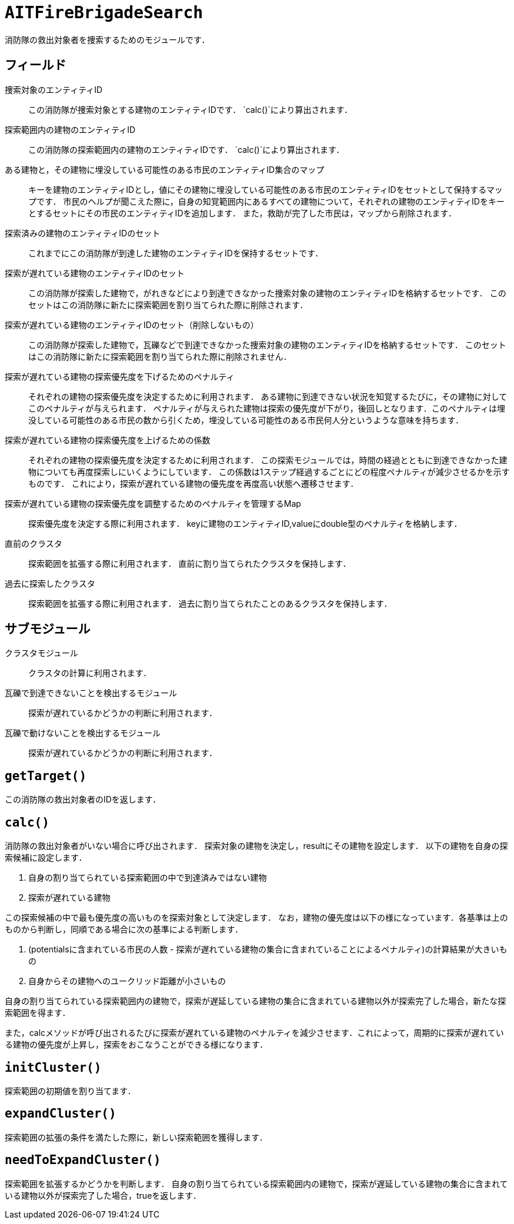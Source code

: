 = `AITFireBrigadeSearch`

消防隊の救出対象者を捜索するためのモジュールです．

== フィールド

捜索対象のエンティティID::
この消防隊が捜索対象とする建物のエンティティIDです．
`calc()`により算出されます．

探索範囲内の建物のエンティティID::
この消防隊の探索範囲内の建物のエンティティIDです．
`calc()`により算出されます．

ある建物と，その建物に埋没している可能性のある市民のエンティティID集合のマップ::
キーを建物のエンティティIDとし，値にその建物に埋没している可能性のある市民のエンティティIDをセットとして保持するマップです．
市民のヘルプが聞こえた際に，自身の知覚範囲内にあるすべての建物について，それぞれの建物のエンティティIDをキーとするセットにその市民のエンティティIDを追加します．
また，救助が完了した市民は，マップから削除されます．

探索済みの建物のエンティティIDのセット::
これまでにこの消防隊が到達した建物のエンティティIDを保持するセットです．

探索が遅れている建物のエンティティIDのセット::
この消防隊が探索した建物で，がれきなどにより到達できなかった捜索対象の建物のエンティティIDを格納するセットです．
このセットはこの消防隊に新たに探索範囲を割り当てられた際に削除されます．

探索が遅れている建物のエンティティIDのセット（削除しないもの）::
この消防隊が探索した建物で，瓦礫などで到達できなかった捜索対象の建物のエンティティIDを格納するセットです．
このセットはこの消防隊に新たに探索範囲を割り当てられた際に削除されません．

探索が遅れている建物の探索優先度を下げるためのペナルティ::
それぞれの建物の探索優先度を決定するために利用されます．
ある建物に到達できない状況を知覚するたびに，その建物に対してこのペナルティが与えられます．
ペナルティが与えられた建物は探索の優先度が下がり，後回しとなります．このペナルティは埋没している可能性のある市民の数から引くため，埋没している可能性のある市民何人分というような意味を持ちます．

探索が遅れている建物の探索優先度を上げるための係数::
それぞれの建物の探索優先度を決定するために利用されます．
この探索モジュールでは，時間の経過とともに到達できなかった建物についても再度探索しにいくようにしています．
この係数は1ステップ経過するごとにどの程度ペナルティが減少させるかを示すものです．
これにより，探索が遅れている建物の優先度を再度高い状態へ遷移させます．

探索が遅れている建物の探索優先度を調整するためのペナルティを管理するMap::
探索優先度を決定する際に利用されます．
keyに建物のエンティティID,valueにdouble型のペナルティを格納します．

直前のクラスタ::
探索範囲を拡張する際に利用されます．
直前に割り当てられたクラスタを保持します．

過去に探索したクラスタ::
探索範囲を拡張する際に利用されます．
過去に割り当てられたことのあるクラスタを保持します．


== サブモジュール

クラスタモジュール::
クラスタの計算に利用されます．

瓦礫で到達できないことを検出するモジュール::
探索が遅れているかどうかの判断に利用されます．

瓦礫で動けないことを検出するモジュール::
探索が遅れているかどうかの判断に利用されます．

== `getTarget()`

この消防隊の救出対象者のIDを返します．

== `calc()`

消防隊の救出対象者がいない場合に呼び出されます．
探索対象の建物を決定し，resultにその建物を設定します．
以下の建物を自身の探索候補に設定します．

. 自身の割り当てられている探索範囲の中で到達済みではない建物

. 探索が遅れている建物

この探索候補の中で最も優先度の高いものを探索対象として決定します．
なお，建物の優先度は以下の様になっています．各基準は上のものから判断し，同順である場合に次の基準による判断します．

. (potentialsに含まれている市民の人数 - 探索が遅れている建物の集合に含まれていることによるペナルティ)の計算結果が大きいもの
. 自身からその建物へのユークリッド距離が小さいもの

自身の割り当てられている探索範囲内の建物で，探索が遅延している建物の集合に含まれている建物以外が探索完了した場合，新たな探索範囲を得ます．

また，calcメソッドが呼び出されるたびに探索が遅れている建物のペナルティを減少させます．これによって，周期的に探索が遅れている建物の優先度が上昇し，探索をおこなうことができる様になります．

== `initCluster()`

探索範囲の初期値を割り当てます．

== `expandCluster()`

探索範囲の拡張の条件を満たした際に，新しい探索範囲を獲得します．

== `needToExpandCluster()`

探索範囲を拡張するかどうかを判断します．
自身の割り当てられている探索範囲内の建物で，探索が遅延している建物の集合に含まれている建物以外が探索完了した場合，trueを返します．